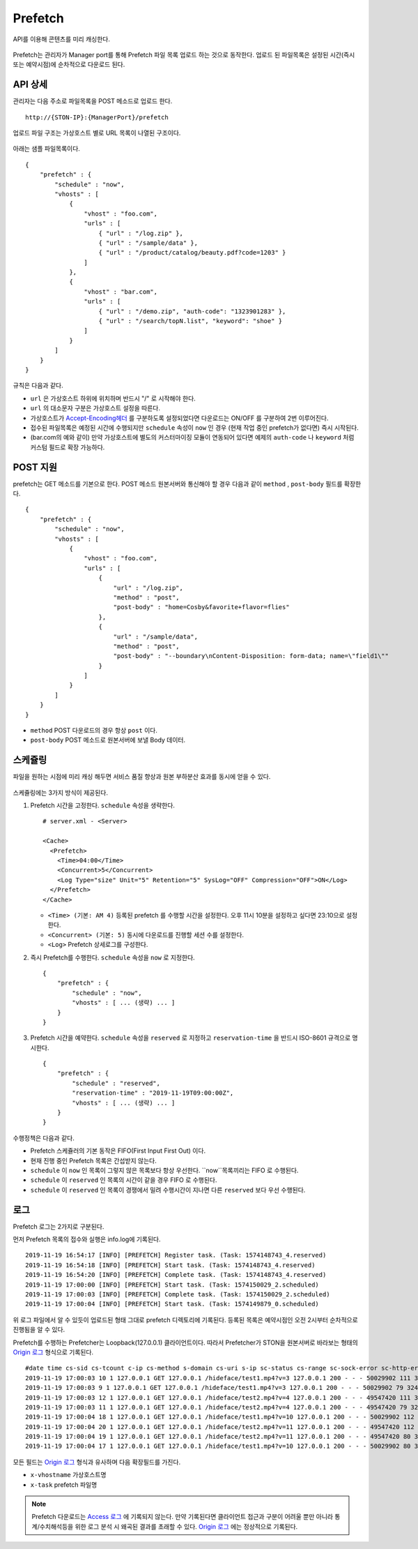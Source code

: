 ﻿.. _prefetch:

Prefetch
******************

API를 이용해 콘텐츠를 미리 캐싱한다.

.. figure:: img/prefetch.png
   :align: center

Prefetch는 관리자가 Manager port를 통해 Prefetch 파일 목록 업로드 하는 것으로 동작한다. 
업로드 된 파일목록은 설정된 시간(즉시 또는 예약시점)에 순차적으로 다운로드 된다.


API 상세
====================================

관리자는 다음 주소로 파일목록을 POST 메소드로 업로드 한다. ::

   http://{STON-IP}:{ManagerPort}/prefetch


업로드 파일 구조는 가상호스트 별로 URL 목록이 나열된 구조이다.

.. figure:: img/prefetch_struct.png
   :align: center


아래는 샘플 파일목록이다. ::

    {
        "prefetch" : {
            "schedule" : "now",
            "vhosts" : [
                {
                    "vhost" : "foo.com",
                    "urls" : [
                        { "url" : "/log.zip" },
                        { "url" : "/sample/data" },
                        { "url" : "/product/catalog/beauty.pdf?code=1203" }
                    ]
                },
                {
                    "vhost" : "bar.com",
                    "urls" : [
                        { "url" : "/demo.zip", "auth-code": "1323901283" },
                        { "url" : "/search/topN.list", "keyword": "shoe" }
                    ]
                }
            ]
        }
    }

규칙은 다음과 같다.

-  ``url`` 은 가상호스트 하위에 위치하며 반드시 "/" 로 시작해야 한다.
-  ``url`` 의 대소문자 구분은 가상호스트 설정을 따른다.
-  가상호스트가 `Accept-Encoding헤더 <https://ston.readthedocs.io/ko/latest/admin/caching_policy.html#accept-encoding>`_ 를 구분하도록 설정되었다면 다운로드는 ON/OFF 를 구분하여 2번 이루어진다.
-  접수된 파일목록은 예정된 시간에 수행되지만 ``schedule`` 속성이 ``now`` 인 경우 (현재 작업 중인 prefetch가 없다면) 즉시 시작된다.
-  (bar.com의 예와 같이) 만약 가상호스트에 별도의 커스터마이징 모듈이 연동되어 있다면 예제의 ``auth-code`` 나 ``keyword`` 처럼 커스텀 필드로 확장 가능하다.


POST 지원
====================================

prefetch는 GET 메소드를 기본으로 한다. 
POST 메소드 원본서버와 통신해야 할 경우 다음과 같이 ``method`` , ``post-body`` 필드를 확장한다. ::

    {
        "prefetch" : {
            "schedule" : "now",
            "vhosts" : [
                {
                    "vhost" : "foo.com",
                    "urls" : [
                        { 
                            "url" : "/log.zip",
                            "method" : "post",
                            "post-body" : "home=Cosby&favorite+flavor=flies"
                        },
                        {
                            "url" : "/sample/data", 
                            "method" : "post",
                            "post-body" : "--boundary\nContent-Disposition: form-data; name=\"field1\""
                        }
                    ]
                }
            ]
        }
    }


-  ``method`` POST 다운로드의 경우 항상 ``post`` 이다.
-  ``post-body`` POST 메소드로 원본서버에 보낼 Body 데이터.



스케쥴링
====================================

파일을 원하는 시점에 미리 캐싱 해두면 서비스 품질 향상과 원본 부하분산 효과를 동시에 얻을 수 있다. 

.. figure:: img/prefetch_schedule1.png
   :align: center


스케쥴링에는 3가지 방식이 제공된다.


1. Prefetch 시간을 고정한다. ``schedule`` 속성을 생략한다. ::

      # server.xml - <Server>

      <Cache>
        <Prefetch>
          <Time>04:00</Time>
          <Concurrent>5</Concurrent>
          <Log Type="size" Unit="5" Retention="5" SysLog="OFF" Compression="OFF">ON</Log>
        </Prefetch>
      </Cache>


   -  ``<Time> (기본: AM 4)`` 등록된 prefetch 를 수행할 시간을 설정한다. 오후 11시 10분을 설정하고 싶다면 23:10으로 설정한다.
   -  ``<Concurrent> (기본: 5)`` 동시에 다운로드를 진행할 세션 수를 설정한다.
   -  ``<Log>`` Prefetch 상세로그를 구성한다.


2. 즉시 Prefetch를 수행한다. 
   ``schedule`` 속성을 ``now`` 로 지정한다. ::

        {
            "prefetch" : {
                "schedule" : "now",
                "vhosts" : [ ... (생략) ... ]
            }
        }

3. Prefetch 시간을 예약한다.
   ``schedule`` 속성을 ``reserved`` 로 지정하고 ``reservation-time`` 을 반드시 ISO-8601 규격으로 명시한다. ::

        {
            "prefetch" : {
                "schedule" : "reserved",
                "reservation-time" : "2019-11-19T09:00:00Z",
                "vhosts" : [ ... (생략) ... ]
            }
        }


수행정책은 다음과 같다.

-  Prefetch 스케쥴러의 기본 동작은 FIFO(First Input First Out) 이다.
-  현재 진행 중인 Prefetch 목록은 간섭받지 않는다.
-  ``schedule`` 이 ``now`` 인 목록이 그렇지 않은 목록보다 항상 우선한다. ``now``목록끼리는 FIFO 로 수행된다.
-  ``schedule`` 이 ``reserved`` 인 목록의 시간이 같을 경우 FIFO 로 수행된다.
-  ``schedule`` 이 ``reserved`` 인 목록이 경쟁에서 밀려 수행시간이 지나면 다른 ``reserved`` 보다 우선 수행된다.



로그
====================================

Prefetch 로그는 2가지로 구분된다. 

먼저 Prefetch 목록의 접수와 실행은 info.log에 기록된다. ::

    2019-11-19 16:54:17 [INFO] [PREFETCH] Register task. (Task: 1574148743_4.reserved)
    2019-11-19 16:54:18 [INFO] [PREFETCH] Start task. (Task: 1574148743_4.reserved)
    2019-11-19 16:54:20 [INFO] [PREFETCH] Complete task. (Task: 1574148743_4.reserved)
    2019-11-19 17:00:00 [INFO] [PREFETCH] Start task. (Task: 1574150029_2.scheduled)
    2019-11-19 17:00:03 [INFO] [PREFETCH] Complete task. (Task: 1574150029_2.scheduled)
    2019-11-19 17:00:04 [INFO] [PREFETCH] Start task. (Task: 1574149879_0.scheduled)


위 로그 파일에서 알 수 있듯이 업로드된 형태 그대로 prefetch 디렉토리에 기록된다.  
등록된 목록은 예약시점인 오전 2시부터 순차적으로 진행됨을 알 수 있다.

Prefetch를 수행하는 Prefetcher는 Loopback(127.0.0.1) 클라이언트이다.
따라서 Prefetcher가 STON을 원본서버로 바라보는 형태의 `Origin 로그 <https://ston.readthedocs.io/ko/latest/admin/log.html#origin>`_ 형식으로 기록된다. ::

    #date time cs-sid cs-tcount c-ip cs-method s-domain cs-uri s-ip sc-status cs-range sc-sock-error sc-http-error sc-content-length cs-requestsize sc-responsesize sc-bytes time-taken time-dns time-connect time-firstbyte time-complete cs-reqinfo cs-acceptencoding sc-cachecontrol s-port x-vhostname x-task
    2019-11-19 17:00:03 10 1 127.0.0.1 GET 127.0.0.1 /hideface/test1.mp4?v=3 127.0.0.1 200 - - - 50029902 111 324 50029902 2288 0 0 3 2285 http gzip+deflate - 80 - 0 foo.com 1574150029_2.now
    2019-11-19 17:00:03 9 1 127.0.0.1 GET 127.0.0.1 /hideface/test1.mp4?v=3 127.0.0.1 200 - - - 50029902 79 324 50029902 2354 0 0 3 2351 http - - 80 - 0 foo.com 1574150029_2.now
    2019-11-19 17:00:03 12 1 127.0.0.1 GET 127.0.0.1 /hideface/test2.mp4?v=4 127.0.0.1 200 - - - 49547420 111 324 49547420 2406 0 0 3 2403 http gzip+deflate - 80 - 0 foo.com 1574150029_2.reserved
    2019-11-19 17:00:03 11 1 127.0.0.1 GET 127.0.0.1 /hideface/test2.mp4?v=4 127.0.0.1 200 - - - 49547420 79 324 49547420 2408 0 0 3 2405 http - - 80 - 0 foo.com 1574150029_2.scheduled
    2019-11-19 17:00:04 18 1 127.0.0.1 GET 127.0.0.1 /hideface/test1.mp4?v=10 127.0.0.1 200 - - - 50029902 112 324 50029902 172 0 1 2 170 http gzip+deflate - 80 - 0 foo.com 1574149879_0.scheduled
    2019-11-19 17:00:04 20 1 127.0.0.1 GET 127.0.0.1 /hideface/test2.mp4?v=11 127.0.0.1 200 - - - 49547420 112 324 49547420 171 0 0 2 169 http gzip+deflate - 80 - 0 foo.com 1574149879_0.now
    2019-11-19 17:00:04 19 1 127.0.0.1 GET 127.0.0.1 /hideface/test2.mp4?v=11 127.0.0.1 200 - - - 49547420 80 324 49547420 173 0 1 2 171 http - - 80 - 0 foo.com 1574149879_0.scheduled
    2019-11-19 17:00:04 17 1 127.0.0.1 GET 127.0.0.1 /hideface/test1.mp4?v=10 127.0.0.1 200 - - - 50029902 80 324 50029902 173 0 0 2 171 http - - 80 - 0 foo.com 1574149879_0.scheduled.now


모든 필드는 `Origin 로그 <https://ston.readthedocs.io/ko/latest/admin/log.html#origin>`_ 형식과 유사하며 다음 확장필드를 가진다.

-  ``x-vhostname`` 가상호스트명
-  ``x-task`` prefetch 파일명


.. note::

   Prefetch 다운로드는 `Access 로그 <https://ston.readthedocs.io/ko/latest/admin/log.html#access>`_ 에 기록되지 않는다. 
   만약 기록된다면 클라이언트 접근과 구분이 어려울 뿐만 아니라 통계/수치해석등을 위한 로그 분석 시 왜곡된 결과를 초래할 수 있다. 
   `Origin 로그 <https://ston.readthedocs.io/ko/latest/admin/log.html#origin>`_ 에는 정상적으로 기록된다.

